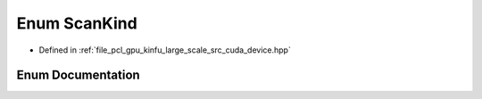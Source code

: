 .. _exhale_enum_kinfu__large__scale_2src_2cuda_2device_8hpp_1ac46959230c6ef651fa1e7afcdb17ee99:

Enum ScanKind
=============

- Defined in :ref:`file_pcl_gpu_kinfu_large_scale_src_cuda_device.hpp`


Enum Documentation
------------------


.. doxygenenum:: pcl::device::kinfuLS::ScanKind
